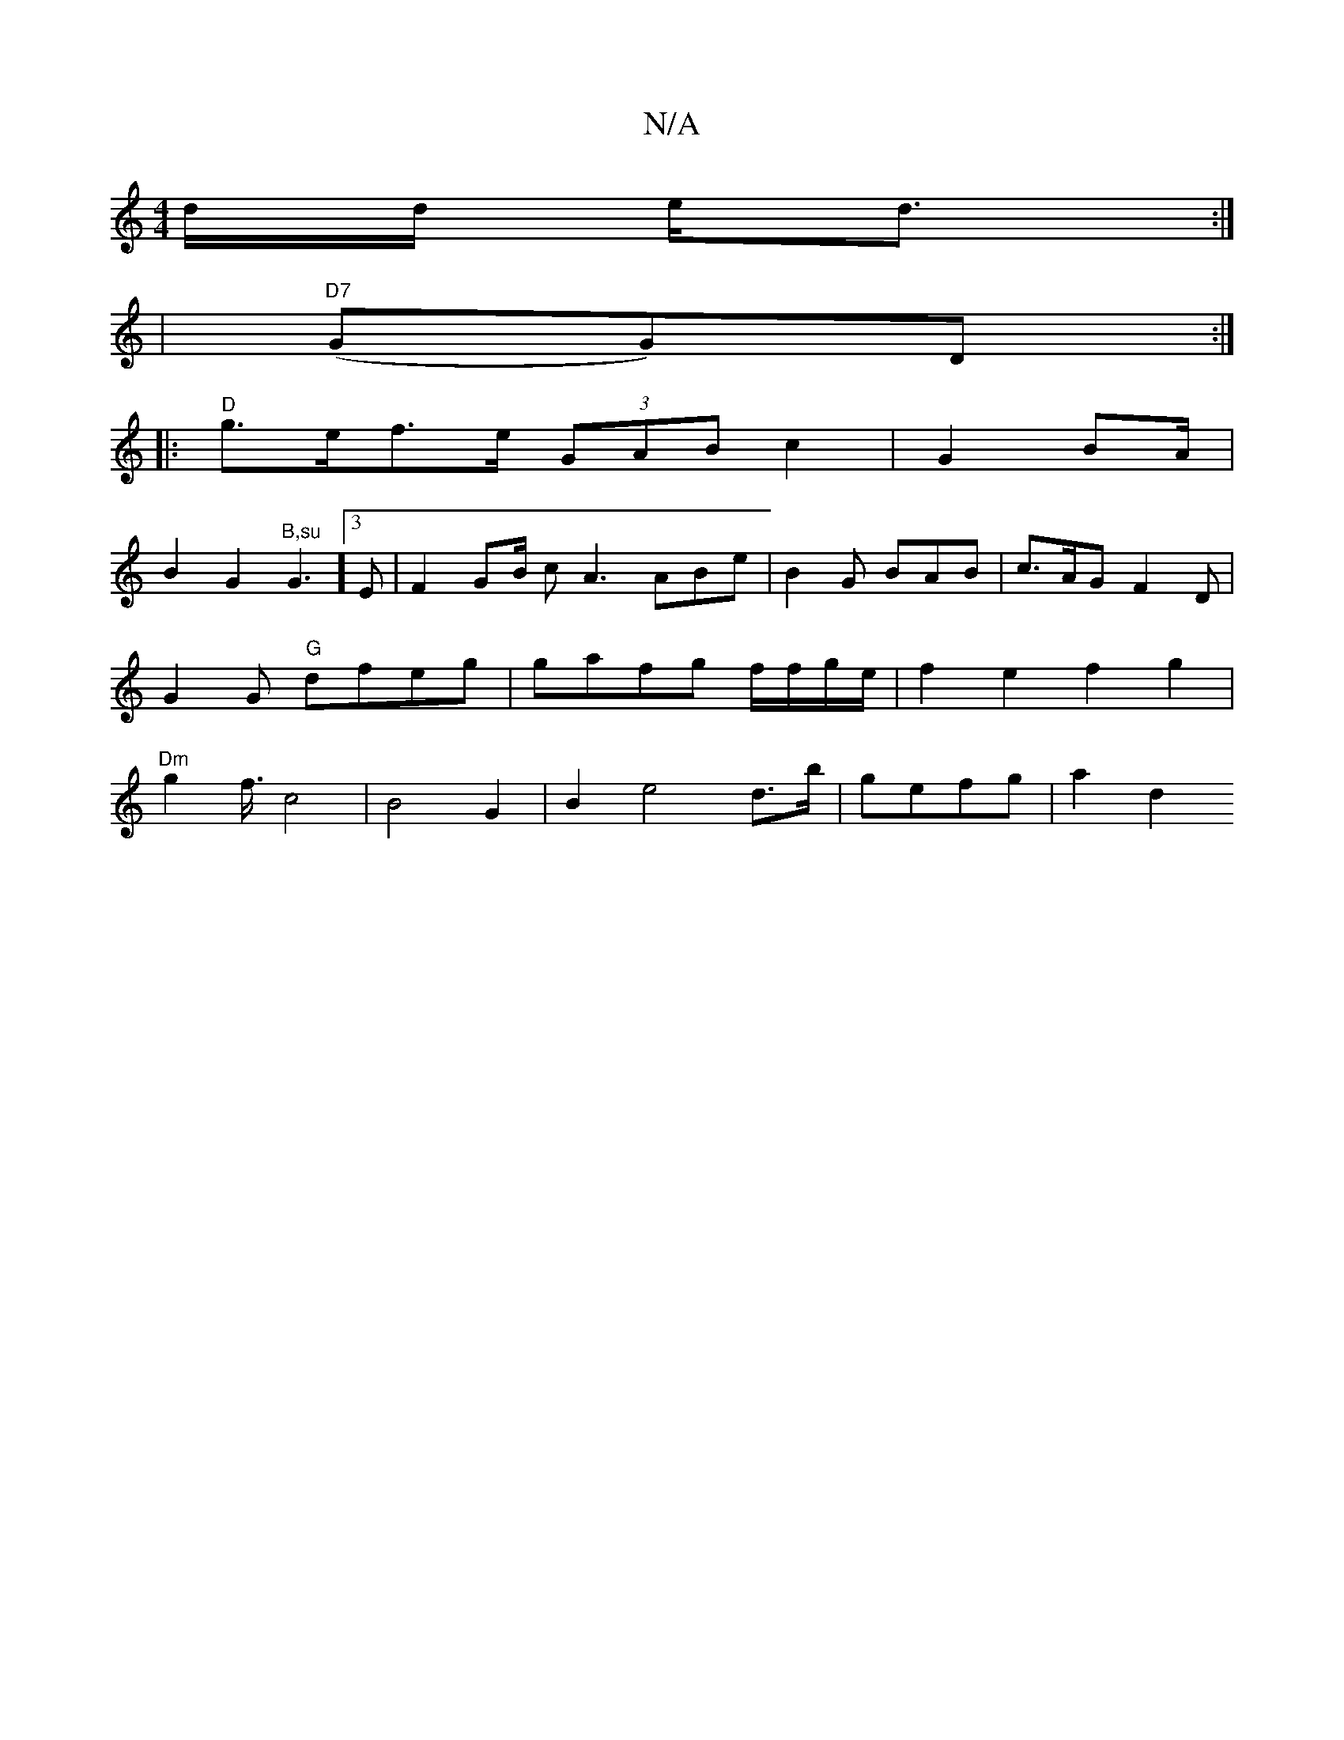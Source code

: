 X:1
T:N/A
M:4/4
R:N/A
K:Cmajor
d/2d/2 e/2d3/2 :|
|
"D7"(GG)D :|
|:"D"g>ef>e (3GAB c2 | G2 BA/2|
B2G2"B,su"G3]3E|F2 GB/ cA3 ABe|B2G BAB|c>AG F2D | G2G "G"dfeg|gafg f/f/g/e/ | f2e2 f2 g2|"Dm"g2 f3/4 c4 | B4- G2 | B2 e4 d>b|gefg|a2d2 
